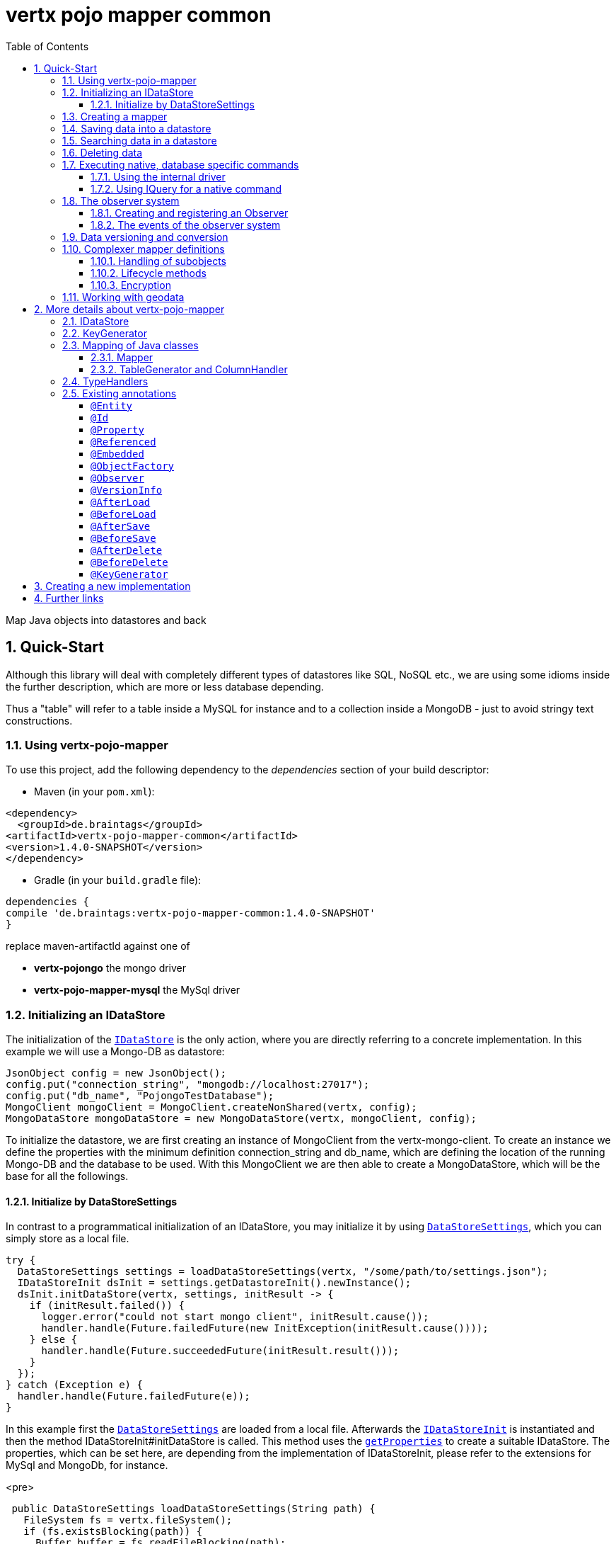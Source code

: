 :numbered:
:toc: left
:toclevels: 3

= vertx pojo mapper common

Map Java objects into datastores and back

== Quick-Start
Although this library will deal with completely different types of datastores like SQL, NoSQL etc., we are using some
idioms inside the further description, which are more or less database depending.

Thus a "table" will refer to a
table inside a MySQL for instance and to a collection inside a MongoDB - just to avoid stringy text constructions.

=== Using vertx-pojo-mapper
To use this project, add the following dependency to the _dependencies_ section of your build descriptor:

* Maven (in your `pom.xml`):

[source,xml,subs="+attributes"]
----
<dependency>
  <groupId>de.braintags</groupId>
<artifactId>vertx-pojo-mapper-common</artifactId>
<version>1.4.0-SNAPSHOT</version>
</dependency>
----

* Gradle (in your `build.gradle` file):

[source,groovy,subs="+attributes"]
----
dependencies {
compile 'de.braintags:vertx-pojo-mapper-common:1.4.0-SNAPSHOT'
}
----


replace maven-artifactId against one of

* *vertx-pojongo* the mongo driver
* *vertx-pojo-mapper-mysql* the MySql driver


=== Initializing an IDataStore
The initialization of the `link:unavailable[IDataStore]` is the only action, where you are
directly referring to a concrete implementation. In this example we will use a Mongo-DB as datastore:

[source, java]
----
JsonObject config = new JsonObject();
config.put("connection_string", "mongodb://localhost:27017");
config.put("db_name", "PojongoTestDatabase");
MongoClient mongoClient = MongoClient.createNonShared(vertx, config);
MongoDataStore mongoDataStore = new MongoDataStore(vertx, mongoClient, config);
----
To initialize the datastore, we are first creating an instance of MongoClient from the vertx-mongo-client.
To create an instance we define the properties with the minimum definition connection_string and db_name, which
are defining the location of the running Mongo-DB and the database to be used.
With this MongoClient we are then able to create a MongoDataStore, which will be the base for all the followings.

==== Initialize by DataStoreSettings
In contrast to a programmatical initialization of an IDataStore, you may initialize it by using
`link:unavailable[DataStoreSettings]`, which you can simply store as
a local file.

[source, java]
----
try {
  DataStoreSettings settings = loadDataStoreSettings(vertx, "/some/path/to/settings.json");
  IDataStoreInit dsInit = settings.getDatastoreInit().newInstance();
  dsInit.initDataStore(vertx, settings, initResult -> {
    if (initResult.failed()) {
      logger.error("could not start mongo client", initResult.cause());
      handler.handle(Future.failedFuture(new InitException(initResult.cause())));
    } else {
      handler.handle(Future.succeededFuture(initResult.result()));
    }
  });
} catch (Exception e) {
  handler.handle(Future.failedFuture(e));
}
----
In this example first the `link:unavailable[DataStoreSettings]` are loaded from a local
file. Afterwards the `link:unavailable[IDataStoreInit]` is instantiated and then the
method IDataStoreInit#initDataStore is called.
This method uses the `link:unavailable#get_properties-instance_method[getProperties]` to create a
suitable IDataStore.
The properties, which can be set here, are depending from the implementation of IDataStoreInit, please refer to the
extensions for MySql and MongoDb, for instance.

<pre>
[source, java]
----
 public DataStoreSettings loadDataStoreSettings(String path) {
   FileSystem fs = vertx.fileSystem();
   if (fs.existsBlocking(path)) {
     Buffer buffer = fs.readFileBlocking(path);
     DataStoreSettings settings = Json.decodeValue(buffer.toString(), DataStoreSettings.class);
     return settings;
   } else {
     IDataStoreSettings settings = MongoDataStoreInit.createDefaultSettings();
     fs.writeFileBlocking(path, Buffer.buffer(Json.encode(settings)));
     throw new FileSystemException("File did not exist and was created new in path " + path);
   }
 }

----
</pre>

The above method loads the DataStoreSettings from the filesystem as Json format. If the file doesn't exist, the
default settings are created by requesting a static method of MongoDataStoreInit. After they are saved at the
expected location and an exeption is thrown, to force the user to edit them.

=== Creating a mapper
Creating a mapper is very simple:

[source, java]
----
@Source(translate = false)
@Entity
public class MiniMapper {

  public static final IIndexedField NAME = new IndexedField("name");

  @Id
  public String id;
  public String name;
  public int number;

  public MiniMapper() {
  }

}
----
As you can see, you can specify any java class as a mapper by adding two annotations:

* `link:unavailable[@Entity]`
is added at the class level and defines, that the class, where this annotation is added, is mappable by a datastore
* `link:unavailable[@Id]`
is added at one property field of the class and defines this field to be the key field, where inside the
identifyer of a record is generated and stored

[small]#don't bother about the upper annotation @Source, which is needed to generate this documentation
and has nothing to do with the mapping definition#

Instead of using public field, we could have defined the fields as private and added the suitable getter / setter
methods, but for this example its the shorter way.

=== Saving data into a datastore
First we are creating an instance like - lets say - instances are created in java?

[source,java]
----
DemoMapper demoMapper = new DemoMapper();
demoMapper.setName("my mini mapper");
----

Next we want to save this MiniMapper into the connected datastore.
[source,java]
----
IWrite<DemoMapper> write = dataStore.createWrite(DemoMapper.class);
write.add(demoMapper);
write.save(result -> {
  if (result.failed()) {
    logger.error(result.cause());
  } else {
    IWriteResult wr = result.result();
    IWriteEntry entry = wr.iterator().next();
    logger.info("written with id " + entry.getId());
    logger.info("written action: " + entry.getAction());
    logger.info("written as " + entry.getStoreObject());
  }
});
----

To save one or more instances inside the datastore, we are first creating an
`link:unavailable[IWrite]`. As soon as we added the instance
into the IWrite, we are able to execute the save action on it and therefore save our MiniMapper into the
connected datastore.
In return we are receiving information about the action performed in an asynchrone way. The
`link:unavailable[IWriteResult]`, which was delivered to our
handler contains general informations about the action and specific information about each object, which was
saved by the current action. These information - delivered as
`link:unavailable[IWriteEntry]` -
include the type of action performed ( insert / update ), the id
of the instance ( especially for new instances ) and the native format of the instance, like it was translated to fit
the requirements of the connected datastore.

NOTE: You may have noticed, that up to here we did not have to execute any intialization of the mapper inside the
datastore. This is, because the vertx-pojo-mapper is taking care about that completely automatic exactly then, when
it is
needed.
When you are creating an insert like above, or a query like later, the system checks, wether the mapper was
initialized already. If not, then the initialization is performed, which implements the automatic creation and update
of tables, collections etc. inside the connected datastore - so you don't have to care about that, either.
Its this behaviour, why the vertx-pojo-mapper has only a very little overhead on startup!


=== Searching data in a datastore

To search inside the connected datastore, we are creating first an instance of
`link:unavailable[IQuery]`, then we are adding the query arguments on it.

[source,java]
----
IQuery<DemoMapper> query = dataStore.createQuery(DemoMapper.class);
query.setSearchCondition(ISearchCondition.isEqual(DemoMapper.NAME, "my mini mapper"));
query.execute(rResult -> {
  if (rResult.failed()) {
    logger.error(rResult.cause());
  } else {
    IQueryResult<DemoMapper> qr = rResult.result();
    qr.iterator().next(itResult -> {
      if (itResult.failed()) {
        logger.error(itResult.cause());
      } else {
        DemoMapper readMapper = itResult.result();
        logger.info("Query found id " + readMapper.id);
      }
    });
  }
});
----

In the current example we are only searching for the name, but as IQuery supports a fluent api
we could simply and quickly add further arguments. Again - with the creation of the IQuery - the system checks wether
the mapper class was mapped already and performs the mapping if not. +
The query is processed by calling the execute method, which in turn will deliver an
`link:unavailable[IQueryResult]`. The IQueryResult contains several
information like the native query and a reference to found records. The found records can be requested step by step
by an Iterator or once as Array by requesting the method toArray.

NOTE: To return as fast as possible and to produce the least overhead, in the first step the query only stores the
native result of the query inside the IQueryResult together with some meta information. Only when you are accessing
concrete objects by using the iterator of the IQueryResult or the method toArray, the needed java objects are
created, if not done already.


=== Deleting data

To delete instanced from the datastore, we are using
`link:unavailable[IDelete]`, where
we can add some concrete objects to be deleted or add an
`link:unavailable[IQuery]`, which defines
the criteria for a deletion. Mixing both isn't possible.

[source,java]
----
IDelete<DemoMapper> delete = dataStore.createDelete(DemoMapper.class);
delete.add(mapper);
delete.delete(deleteResult -> {
  if (deleteResult.failed()) {
    logger.error("", deleteResult.cause());
  } else {
    logger.info(deleteResult.result().getOriginalCommand());
  }
});
----

In the current example we are deleting an object, which we are expecting to exist in the datastore. First we are
creating an `link:unavailable[IDelete]` and add the instance to be deleted.
The execution of the delete is processed by calling the method delete, which will return an instance of
`link:unavailable[IDeleteResult]`. The method
`link:unavailable#get_original_command-instance_method[getOriginalCommand]` returns the native
arguments which were used to perform the delete action

[source,java]
----
IQuery<DemoMapper> query = dataStore.createQuery(DemoMapper.class);
query.setSearchCondition(ISearchCondition.isEqual(DemoMapper.NAME, "test"));
IDelete<DemoMapper> delete = dataStore.createDelete(DemoMapper.class);
delete.setQuery(query);
delete.delete(deleteResult -> {
  if (deleteResult.failed()) {
    logger.error("", deleteResult.cause());
  } else {
    logger.info(deleteResult.result().getOriginalCommand());
  }
});
----

This example shows how to perform a delete action by using an
`link:unavailable[IQuery]`.
All records, which are fitting the arguments of the query are deleted.

=== Executing native, database specific commands
If the facilities of vertx-pojo-mapper aren't enough, you are able to execute native commands directly in two ways:

==== Using the internal driver
The method `link:unavailable#get_client-instance_method[getClient]` returns the internall client, which is
used to communicate with the database. Casting this to the correct Class will allow you to send native commands in
any form to the database and deal with the native format, like in the example here for a MongoDb:

<pre>
[source,java]
----
 MongoClient client = (MongoClient) datastore.getClient();
 JsonObject insertCommand = new JsonObject();
 insertCommand.put("name", "testName");
 client.insert("TestCollection", insertCommand, result -> {
   if (result.failed()) {
     logger.error("", result.cause());
   } else {
     logger.info("executed: " + result.result());
   }
 });
----
</pre>

==== Using IQuery for a native command
The method `link:unavailable#set_native_command-instance_method[setNativeCommand]` allows you to
define
an object with a native, database specific query expression. If this argument is passed and the IQuery is executed,
then the system will use this command to perform the query and will transform the result into instances of the
defined mapper.
In the example below we are performing a native execution for MySqlDataStore:


[source, java]
----
IQuery<MiniMapper> query = datastore.createQuery(MiniMapper.class);
String qs = "select * from MiniMapper where name LIKE \"native%\"";
query.setNativeCommand(qs);
query.execute(qr -> {
  if (qr.succeeded()) {
    IteratorAsync<MiniMapper> it = qr.result().iterator();
    while (it.hasNext()) {
      ...
    }
  }
});

----

=== The observer system
An application, which uses jomnigate, may be registered to react to several events, which are suppported by
jomnigate.

IObserver is the instance, which can be used to register to those events and to extend jomnigate in a
comprehensive way for writing audit logs, checking data permissions, performing data versioning etc.
Observers can be executed as fire-and-forget, or the caller is waiting for the execution.

The registration of observers can be done:

* globally by DatastoreSettings.observerSettings
a definition can be something like "execute observer myObserver.class for all events of type afterSave", "execute
observer myObserver.class for all events for all instances of IAuditable.class", "execute observer myObserver.class
with priority 500 for events afterSave, afterDelete for all instances with the annotation Auditable.class"

* per annotation inside a mapper definition
the annotation `link:unavailable[@Observer]` as class annotation defines the events to be
executed, the observer class and the priority

An observer can be any class, which implements IObserver. An observer receives informations about the event, the
instance to be handled and an ObserverContext, which is created at the beginning of an action inside jomnigate. The
observer normally returns a Future, where the caller is waiting for. If it returs null, then the observer is executed
as fire-and-forget.

==== Creating and registering an Observer
To create an observer you willsimply implement the interface `link:unavailable[IObserver]`
with your observer class. There are two methods to be implemented:

[source, java]
----
public class DemoObserver implements IObserver {

  @Override
  public boolean canHandleEvent(IObserverEvent event, IObserverContext context) { // <1>
    return true;
  }

  @Override
  public Future<Void> handleEvent(IObserverEvent event, IObserverContext context) { // <2>
    ((SimpleMapper) event.getSource()).number = context.get("counter", 1);
    context.put("counter", ((SimpleMapper) event.getSource()).number + 1);
    System.out.println("counter raised");
    return Future.succeededFuture();
  }

}
----

<1> The first is the method `handlesEvent` which returns true, if the observer shall handle the given event and false
otherwise. In most cases the definition, which observer will handle which event will be done by configuration or by
annotation, thus this method will return simply `true`. But there might exist use cases, where the oberver itself has
to decide this based on the current data of a concrete event.

<2> The second method is `handleEvent`, which will handle a concrete event. This method must return a `Future` if the
caller shall wait for the execution. If the method returns NULL, the event handling is executed as fire-and-forget.

Both methods receive two arguments. One is the IObserverEvent, which contains all existing data which are needed to
process the event. The content of the IObserverEvent differs depending on the event type and will be described below.
The other argument is the `link:unavailable[IObserverContext]`, which is created in the
beginning of an action like saving object(s) and is delivered to any observer, which participates on this action, so
that participating obervers are able to share some data.

Registration of observers is done either by adding some information into the section `observerSettings` of the
DataStoreSettings or by adding the annotation `link:unavailable[@Observer]` to a mapper
class.

===== Register observer by configuration
The example configuration below shows some possible configurations, how to register observers for different events
and situations

[source, json]
----

{
  "datastoreInit": "de.braintags.vertx.jomnigate.mongo.init.MongoDataStoreInit",
  "properties": {
    "localPort": "27017",
    "connection_string": "mongodb://localhost:27017",
    "defaultKeyGenerator": "DefaultKeyGenerator"
  },
  "databaseName": "UnitTestDatabase",
  "encoders": [
    {
      "name": "StandardEncoder",
      "encoderClass": "de.braintags.vertx.util.security.crypt.impl.StandardEncoder",
      "properties": {
        "salt": "0F06BFA0BF70A46BB9E39121904DC402684543E4B152464D6FAD4324A15BAAED"
      }
    }
  ],
  "observerSettings": [
    {
      "observerClass": "examples.DemoObserver", //<1>
      "eventTypeList": ["BEFORE_SAVE"],
      "mapperSettings": [
        "classDefinition" : "examples.mapper.SimpleMapper"
      ],
      "priority": 5
    },
    {
      "observerClass": "my.observer.TestObserver", // <2>
      "eventTypeList": ["AFTER_DELETE", "BEFORE_SAVE" ],
      "mapperSettings": [],
      "priority": 200
    },
    {
      "observerClass": "my.observer.TestObserver", // <3>
      "eventTypeList": [],
      "mapperSettings": [
        "classDefinition" : "examples.mapper.SimpleMapper"
      ],
      "priority": 500
    },
    {
      "observerClass": "my.observer.TestObserver", // <4>
      "eventTypeList": [],
      "mapperSettings": [
        "annotation" : "com.fasterxml.jackson.annotation.JsonTypeInfo"
      ],
      "priority": 500
    },
    {
      "observerClass": "my.observer.TestObserver", // <5>
      "eventTypeList": [],
      "mapperSettings": [],
      "priority": 501
    }
  ]
}

----

<1> The observer `examples.DemoObserver` is registered to handle the event type BEFORE_SAVE for the mapper
`examples.mapper.SimpleMapper`. The priority is set to be 5, where higher = more important.

<2> An observer is registered for the events AFTER_DELETE and BEFORE_SAVE. Because no mapper settings are defined,
this observer will be executed for every mapper class for those events

<3> An observer is registered for every event for the mapper class SimpleMapper

<4> An observer is registered for every event for those mappers, where the class contains the annotation JsonTypeInfo

<5> An observer is registered for any event and mapper


===== Register observer by annotation
The annotation `link:unavailable[@Observer]` can be used to register an observer for a
certain mapper class. The example below registeres an observer, sets the priority and the event types.

[source, java]
----
@Source(translate = false)
@Entity
@Observer(observerClass = DemoObserver.class, priority = 400, eventTypes = { ObserverEventType.AFTER_DELETE,
    ObserverEventType.AFTER_LOAD })
public class AnnotatedObserver {
  @Id
  public String id;
  private String name;
  public int number;

  public String getName() {
    return name;
  }

  public void setName(String name) {
    this.name = name;
  }

}
----


==== The events of the observer system
Existing events are defined by `link:unavailable[ObserverEventType]`

* `link:todo[BEFORE_MAPPING]` +
This event is called before a class is mapped. The source of the IObserverEvent is the class to be mapped;
accessResult and accessObject are null

* `link:todo[AFTER_MAPPING]` +
This event is called after a class is mapped. The source of the IObserverEvent is the generated instance of IMapper;
accessResult and accessObject are null

* `link:todo[BEFORE_LOAD]` +
This event is called before execution of an IQuery. The source
of the IObserverEvent is null; accessResult is null; accessObject is the IQuery

* `link:todo[AFTER_LOAD]` +
This event is called after execution of an IQuery. The source
of the IObserverEvent is a loaded instance; accessResult is IQueryResult; accessObject is the IQuery

* `link:todo[BEFORE_INSERT]` +
This event is called before execution of an IWrite for a new instance. The source
of the IObserverEvent is the instance to be saved; accessResult is null; accessObject is the IWrite

* `link:todo[BEFORE_UPDATE]` +
This event is called before execution of an IWrite for an existing instance. The source
of the IObserverEvent is the instance to be saved; accessResult is null; accessObject is the IWrite

* `link:todo[AFTER_INSERT]` +
This event is called after execution of an IWrite for a new instance. The source
of the IObserverEvent is a saved instance; accessResult is IWriteResult; accessObject is the IWrite

* `link:todo[AFTER_UPDATE]` +
This event is called after execution of an IWrite for an existing instance. The source
of the IObserverEvent is a saved instance; accessResult is IWriteResult; accessObject is the IWrite

* `link:todo[BEFORE_DELETE]` +
This event is called before execution of an IDelete. The source
of the IObserverEvent is the instance to be deleted; accessResult is null; accessObject is the IDelete

* `link:todo[AFTER_DELETE]` +
This event is called after execution of an IDelete. The source
of the IObserverEvent is a deleted instance; accessResult is IDeleteResult; accessObject is the IDelete

=== Data versioning and conversion
The data versioning and conversion system of jomnigate allows to declare versions of mappers and to convert existing
data, when a new mapper version is released.

[source, java]
----
@Source(translate = false)
@Entity(name = "VersionedMapper") // <1>
@VersionInfo(version = 1) // <2>
public class VersionedMapper_V1 implements IMapperVersion {
  @Id
  public String id;
  private String name;
  private long mapperVersion = -1;

  @Override
  public long getMapperVersion() {
    return mapperVersion;
  }

  @Override
  public void setMapperVersion(long mapperVersion) {
    this.mapperVersion = mapperVersion;
  }

}
----

<1> To use the data versioning and conversion system, you have to add the annotation VersionInfo to your mapper and
set the property version to the current version. Additionally the mapper must implement the interface
`link:unavailable[IMapperVersion]`, otherwise the initialization of the mapper will fail.

<2> In general it is a good idea to integrate a version flag into the mapper class name as well from the beginning on
and to use the "name"-property of the annotation Entity either, so that following versions will write into the same
table or collection.

By declaring a mapper in this described way, the data versioning and conversion system will automatically set the
value of the property "mapperVersion" to the current version for new instances.

Lets now assume, that there were some requirements, which are changing the VersionedMapper. The mapper shall get a
new property "newProperty" as String. The value of all records, which are existing already, shall be "oldValue", for
new instances it shall be "newValue".

We are declaring the new version of the mapper:

[source, java]
----
@Source(translate = false)
@Entity(name = "VersionedMapper")
@VersionInfo(version = 2, versionConverter = {
    @VersionConverterDefinition(destinationVersion = 2, converter = V2Converter.class) })
public class VersionedMapper_V2 extends VersionedMapper_V1 {
  public String newProperty = "newValue";
}
----

First we are raising the version number of the mapper to 2, so that all new instances from now on will automatically
get the mapperVersion 2. Second we are adding the property "versionConverter", which will be explained below.

We are setting the default value of "newProperty" to "newValue", so that new instances are getting this value by
default. If after this change we would load, modify and save an existing record, it would get the same value - which
is not our aim. So we are defining now a version converter:

[source, java]
----
@Source(translate = false)
public class V2Converter implements IVersionConverter<VersionedMapper_V2> {

  @Override
  public Future<Void> convert(IDataStore<?, ?> datastore, VersionedMapper_V2 toBeConverted, IObserverContext context) {
    toBeConverted.newProperty = "oldValue";
    return Future.succeededFuture();
  }

}
----

In the implementation of the method "convert" we are setting the value of the property "newProperty" to "oldValue" as
required. The activation of this converter is done by the the addition "versionConverter" in the annotation
VersionInfo, which shall contain a list of annotations VersionConverterDefinition.

The annotation `link:unavailable[@VersionConverterDefinition]` declares the
destinationVersion, which shall be the result after the conversion was done, and the converter class, which shall be
executed, which is the V2Converter in our case.
Additionally we can define the phase, during which the conversion shall be executed, by adding the property
"eventType" to the annotation VersionInfo. Currently the value can be defined as BEFORE_UPDATE or AFTER_LOAD, where
the default is BEFORE_UPDATE.

From now on, for each existing record, the system is checking wether a conversion must be processed by comparing the
mapperVersion to the current version definition. If the version of the record is smaller than the current version and
if converters are defined, the system will search for all converters, which must be applied, execute them in the
correct order and sets the current version to the destination version of the converter.

=== Complexer mapper definitions

The example above was very simple and straightforward, just to explain the basics of vertx-pojo-mapper. But of course
there are
existing much more possibilities to define mappers, where from we are listing some here ( the complete list of
annotations you will find below).

==== Handling of subobjects
Often you will have to define some mappers, where inside you are placing one or more properties, which are not of a
simple type like int, String, boolean etc., but which are based upon a complexer type. Think about a scenario, where
a person has one or more animals. +
For those relations you can define two ways, how the data are stored into the datastore:

* embedded +
the subobjects ( animals ) are stored inside the same table than the main object ( person )
* referenced +
the subobjects ( animals ) are saved inside an own table; inside the main object ( person ) is saved a reference to
the subobjects, typically the key of the subobjects

===== Storing subobjects embedded

To define, that a subobject shall be saved embedded is simply done by adding the annotation
`link:unavailable[@Embedded]` to the appropriate field

[source,java]
----
@Source(translate = false)
@Entity
public class PersonEmbed {
  @Id
  public String id;
  public String name;
  @Embedded
  public Animal animal;

  public PersonEmbed() {
  }

}
----

How the embedding is technically processed, is decided by the `link:unavailable[IDataStore]`. In
the same way you are storing simple child objects, you are able to integrate lists, maps and arrays.

Subobjects as array of Animal:

[source,java]
----
@Source(translate = false)
@Entity
public class PersonEmbedArray {
  @Id
  public String id;
  public String name;
  @Embedded
  public Animal[] animals;

  public PersonEmbedArray() {
  }

}
----

Subobjects as List of Animal:

[source,java]
----
@Source(translate = false)
@Entity
public class PersonEmbedList {
  @Id
  public String id;
  public String name;
  @Embedded
  public List<Animal> animals;

  public PersonEmbedList() {
  }

}
----

Subobjects as Map of Animal:

[source,java]
----
@Source(translate = false)
@Entity
public class PersonEmbedMap {
  @Id
  public String id;
  public String name;
  @Embedded
  public Map<String, Animal> animals;

  public PersonEmbedMap() {
  }

}
----

===== Storing subobjects referenced

According the previous description, storing subobjects referenced is done by adding the annotation
`link:unavailable[@Referenced]` to the appropriate fields of the
mapper. Of course here, too, you are able to store lists, maps and arrays either.

[source,java]
----
@Source(translate = false)
@Entity
public class PersonRef {
  @Id
  public String id;
  public String name;
  @Referenced
  public Animal animal;

  public PersonRef() {
  }

}
----


==== Lifecycle methods

In vertx-pojo-mapper are existing a series of lifecycle annotations, by which you can modify the content
of objects as a function of its lifecycle. If you are annotating one or more methods of a mapper class with
one of the lifecycle annotations, then those method(s) are executed inside the suitable situation

[source,java]
----
@Source(translate = false)
@Entity
public class LifecycleMapper {
  @Id
  public String id;
  public String name;

  public LifecycleMapper() {
  }

  @BeforeLoad
  public void beforeLoad() {
    name = "just before load";
  }

  @AfterLoad
  public void afterLoad(ITriggerContext triggerContext) {
    name = "just after load";
    IDataStore ds = triggerContext.getMapper().getMapperFactory().getDataStore();
    IQuery<MiniMapper> q = ds.createQuery(MiniMapper.class);
    q.setSearchCondition(ISearchCondition.isEqual(MiniMapper.NAME, "test"));
    q.execute(qr -> {
      if (qr.failed()) {
        triggerContext.fail(qr.cause());
      } else {
        // do something
        triggerContext.complete();
      }
    });
  }

  @BeforeSave
  public void beforeSave() {
    name = "just before save";
  }

  @AfterSave
  public void afterSave() {
    name = "just after save";
  }

  @BeforeDelete
  public void beforeDelete() {
    name = "just before deletion";
  }

  @AfterDelete
  public void afterDelete() {
    name = "just after deletion";
  }

}
----

Currently are existing 6 lifecycle annotations

* `link:unavailable[@BeforeSave]` +
methods annotated with this, will be executed just before saving an instance into the datastore
* `link:unavailable[@AfterSave]` +
methods annotated with this, will be executed just after saving an instance into the datastore
* `link:unavailable[@BeforeLoad]` +
methods annotated with this, will be executed just before loading an instance from the datastore
* `link:unavailable[@AfterLoad]` +
methods annotated with this, will be executed just after loading an instance from the datastore
* `link:unavailable[@BeforeDelete]` +
methods annotated with this, will be executed just before deleting an instance from the datastore
* `link:unavailable[@AfterDelete]` +
methods annotated with this, will be executed just after deleting an instance from the datastore

The trigger methods can be empty, or get the parameter
`link:unavailable[ITriggerContext]`, by which you are able to access the current
`link:unavailable[IDataStore]` for instance, like shown in the example method afterLoad

[source,java]
----
name = "just after load";
IDataStore ds = triggerContext.getMapper().getMapperFactory().getDataStore();
IQuery<MiniMapper> q = ds.createQuery(MiniMapper.class);
q.setSearchCondition(ISearchCondition.isEqual(MiniMapper.NAME, "test"));
q.execute(qr -> {
  if (qr.failed()) {
    triggerContext.fail(qr.cause());
  } else {
    // do something
    triggerContext.complete();
  }
});
----

==== Encryption
By using the annotation `link:unavailable[@Encoder]` you can encrypt field
contents like passwords for instance.

[source,java]
----
@Source(translate = false)
@Entity
public class MiniMapperEncoded {
  @Id
  public String id;
  public String name;
  public int number;
  @Encoder(name = "StandardEncoder")
  public String password;

  public MiniMapperEncoded() {
  }

}
----

In the above example the field password is annotated with
`link:unavailable[@Encoder]`, which is getting the name of the encoder as
reference. Each datastore integrates one decoder by default,
`link:unavailable[StandardEncoder]` with the name StandardEncoder, which we are
referencing here. If you want to add another encoder, you can do that by modifying the
`link:unavailable[DataStoreSettings]` by adding an instance of
`link:unavailable[EncoderSettings]`

=== Working with geodata
Specification of datatypes following the GeoJSON spec from http://geojson.org/
Searching and saving geodata following the GeoJSON spec

tbd
Michael Remme


For more infos on how you can influence the mapping process, see the further descriptions above.

== More details about vertx-pojo-mapper

=== IDataStore
`link:unavailable[IDataStore]` is the startpoint and the center of vertx-pojo-mapper.
By IDataStore you will access all the main instances you need, to deal with the underlaying datastore.
To instantiate a certain implementation of IDataStore, it should be the only time, where you are directly referencing
to a certain datastore or database. The way, how an implementation is instantiated, is depending on the
implementation itself:

Currently there are existing 2 implementations of IDataStore

* MongoDataStore +
in the sub project link:https://github.com/BraintagsGmbH/vertx-pojo-mapper/tree/master/vertx-pojongo[vertx-pojongo],
is an implementation which deals with Mongo-DB. Go
link:https://github.com/BraintagsGmbH/vertx-pojo-mapper/tree/master/vertx-pojongo[here] to get more informations on
how to create an instance of MongoDataStore
* MySqlDataStore +
in the sub project
link:https://github.com/BraintagsGmbH/vertx-pojo-mapper/tree/master/vertx-pojo-mapper-mysql[vertx-pojo-mapper-mysql]
is an implementation which deals with MySql or MariaDb. Go
link:https://github.com/BraintagsGmbH/vertx-pojo-mapper/tree/master/vertx-pojo-mapper-mysql[here] to get more
information on how to create an instance of MySqlDataStore
* more implementations will follow soon

Where by using the links above you will get some specific information how to initialize one of those implementations,
in the following parts we will go into the detail for some concepts of the api.

=== KeyGenerator

If you are inserting new records into a database, those records normally need to get a unique identifyer, typically a
primary key. All databases can generate such a key in an automatic manner, but not every database is returning the
generated key. For those databases, which don't return the generated key, like MySql, the concept of
`link:unavailable[IKeyGenerator]` was implemented to allow a key generation with local
access before a new instance is saved into the datastore. Another use case is, when the datastore itself creates a
cryptic ID and a numeric one is needed +
The config below defines a default datastore, which is used for all mappers, where no KeyGenerator is defined.

[source,java]
----
JsonObject datastoreConfig = new JsonObject().put("database", database)
.put(IKeyGenerator.DEFAULT_KEY_GENERATOR, FileKeyGenerator.NAME);
IDataStore datastore = new MySqlDataStore(vertx, mySQLClient, mySQLClientConfig);
...
----

To add an IKeyGenerator to a mapper, you will add the annotation
`link:unavailable[@KeyGenerator]` to the classes head and optionally define the type
of keygenerator, which shall be used.

Currently there are existing three implementations of `link:unavailable[IKeyGenerator]`:

* `link:unavailable[DefaultKeyGenerator]` +
an implementation which uses the eventbus to request a key from
`link:unavailable[KeyGeneratorVerticle]`. To init and launch the KeyGeneratorVerticle, please
refer to the doscumentation of the project
link:https://github.com/BraintagsGmbH/vertx-key-generator/blob/master/src/docs/asciidoc/java/index.adoc[*vertx-key-
generator*]

* `link:unavailable[DebugGenerator]` +
a local implementation which starts at zero by each launch and maybe useful for unint tests etc.

* NULL as a special solution +
use `link:todo[KeyGenerator.NULL_KEY_GENERATOR]` as value to define, that no
keygenerator shall be used. This value is useful, when a default keygenerator is set and a certain class shal not use
one.

An `link:unavailable[IDataStore]` implementation might contain a set of
`link:unavailable[IKeyGenerator]`, which are supported by this implementation.
KeyGenerators are stored inside a map by their name and an instance. When initializing an
`link:unavailable[IDataStore]` you can add the property
`link:todo[IKeyGenerator.DEFAULT_KEY_GENERATOR]` together
with the name of the KeyGenerator, which shall be used as default. Additionally you can add the annotation
`link:unavailable[@KeyGenerator]` to a mapper, where you are specifying the name of
the KeyGenerator, which shall be used for this mapper.

=== Mapping of Java classes
The mapping of vertx-pojo-mapper defines the bases and the rules on how POJOs are stored into and read from
the underlaying database and includes the automatic table creation and synchronization.

The mapping process
in vertx-pojo-mapper is performed exactly then, when it is needed.

When you are creating an `link:unavailable[IQuery]` for instance, the system
checks, wether the mapper was initialized already. If not, then the initialization is performed, which implements
the automatic creation and update of tables, collections etc. inside the connected datastore - so you don’t have
to care about that, either. Its this behaviour, why the vertx-pojo-mapper has only a very little overhead on startup!

During the mapping process the class is inspected for several information. The persistent fields of a mapper are
generated by inspecting public fields and BeanProperties. The rest of the configuration of a mapper is done by using
annotations. Annotations are always added to a field or the Class itself. Even annotations for those properties,
which are defined as getter / setter-method must be added to the underlaying field of the methods. For example mapper
definitions check the QuickStart.

==== Mapper
The result of the mapping process is an `link:unavailable[IMapper]`, which is created by
and stored inside the `link:unavailable[IMapperFactory]` implementation, which fits the
needs of the underlaying datastore or database. The IMapper contains general information about the mapped class and
the generated, respectively connected table in the datastore. Additionally it contains per property of the mapper an
instance of `link:unavailable[IProperty]`, where the field and its behaviour regarding the
mapping are desribed. Additionally per field the information about the connected column inside the datastore are kept
inside an instance of `link:unavailable[IColumnInfo]`

==== TableGenerator and ColumnHandler
As explained above, vertx-pojo-mapper is able to generate needed structures in the underlaying datastore, like tables
for sql databases. Base for the generation is the
`link:unavailable[IColumnHandler]`, from which the suitable instance is stored
inside the IField. The IColumnHandler is detected during the mapping process by requesting a suitable one from the
`link:unavailable[ITableGenerator]` used by a datastore implementation.
The process of creation and synchronization is performed by
`link:unavailable[IDataStoreSynchronizer]`
Michael Remme

=== TypeHandlers
When objects shall be stored into or read from a datastore, the values must be converted in many
cases.

This is the job of an `link:unavailable[ITypeHandler]`. During the mapping of
a mapper property the suitable ITypeHandler is detected by requesting the
`link:unavailable[ITypeHandlerFactory]` of the underlaying
`link:unavailable[IDataStore]`. The found ITypeHandler is stored inside the appropriate
`link:unavailable[IProperty]` and from there used, when a value is read from or shall be
written into the datastore.
Michael Remme

=== Existing annotations
AS explained above, the definition of the mapping is currently done by using annotations, which are added to class
header of the pojo or to the single properties, to define the behavior of this class in terms of mapping.

Existing annotations are:

===== `link:unavailable[@Entity]`

( name = "tableName" ) +
The annotation `link:unavailable[@Entity]` defines a POJO to be mappable.
Additionally you are able to set the name of the table, which is used to store the information in the
`link:unavailable[IDataStore]`. By default the system will use the short classname of the
mapper.

===== `link:unavailable[@Id]`

One field of the mapper must be annotated by `link:unavailable[@Id]`, which
will mark the annotated field as primary key

===== `link:unavailable[@Property]`

Properties of a mapper are stored inside the `link:unavailable[IDataStore]` by using the
field name by default. By annotating a field with the annotation Property, you are able to modify the name of the
column in the table. Additionally you are able to define other attributes, which are very datastore specific, so you
should use them never or only very carefully:

===== `link:unavailable[@Referenced]`

When you define a mapper, which internally references with one property to another mapper ( see example Person and
his animals ), then you can define the way, how subobjects are stored inside the datastore. With this annotation you
define, that the subobjects are stored inside a separate table, and in the field itself only a reference - typically
the identifier - is saved. When reading the instance then from the datastore, the references are resolved
automatically.

===== `link:unavailable[@Embedded]`
The counterpart to `link:unavailable[@Referenced]`. A property, which is marked
with this annotation will be saved completely inside the table. How this is done, is decided by the implementation of
the `link:unavailable[IDataStore]` you are using.

===== `link:unavailable[@ObjectFactory]`

By default the `link:unavailable[IObjectFactory]` is defined inside each
`link:unavailable[IMapper]` by using a default implementation. If you need another
implementation you are able to set it by adding this annotation to the mapper class and reference the class of the
`link:unavailable[IObjectFactory]` you want to use.


===== `link:unavailable[@Observer]`
The annotation Observer is used to define an `link:unavailable[IObserver]`, which shall be
executed for a certain mapper. The annotation extends the possible globale definition of
`link:unavailable#get_observer_settings-instance_method[getObserverSettings]`

===== `link:unavailable[@VersionInfo]`
The annotation VersionInfo is used to declare all information for the version control system of jomnigate. With this
annotation the current version of a mapper can be declared; additionally version converter can be defined as well,
which are converting instances from one version to the next higher one. See chapter "Data versioning and conversion"
for more information

===== `link:unavailable[@AfterLoad]`

All methods, which are annotated by this annotation are executed after an instance was loaded from the
`link:unavailable[IDataStore]`

===== `link:unavailable[@BeforeLoad]`

All methods, which are annotated by this annotation are executed before an instance is loaded from the
`link:unavailable[IDataStore]`. That means, first the new instance is created, then the
method is executed and then the data are transferred into the instance

===== `link:unavailable[@AfterSave]`

All methods, which are annotated by this annotation are executed after an instance was saved into the
`link:unavailable[IDataStore]`

===== `link:unavailable[@BeforeSave]`

All methods, which are annotated by this annotation are executed before an instance is saved into the
`link:unavailable[IDataStore]`

===== `link:unavailable[@AfterDelete]`

All methods, which are annotated by this annotation are executed after an instance was deleted from the
`link:unavailable[IDataStore]`

===== `link:unavailable[@BeforeDelete]`

All methods, which are annotated by this annotation are executed before an instance is deleted from the
`link:unavailable[IDataStore]`


===== `link:unavailable[@KeyGenerator]`
With this annotation you may define the `link:unavailable[IKeyGenerator]`, which shall
be used for the mapper. Normally the IKeyGenerator is used, which is defined as default by
`link:unavailable#get_default_key_generator-instance_method[getDefaultKeyGenerator]`, which should be normally
`link:unavailable[DefaultKeyGenerator]`. As a value for this annotation you
are defining the name of the IKeyGenerator, which shall be used

[source, java]
----
@Source(translate = false)
@Entity
@KeyGenerator
public class KeyGeneratorMapper {
  @Id
  public String id;

}
----

== Creating a new implementation

tbd

== Further links
To get specific information about the concrete implementation of an
`link:unavailable[IDataStore]`, especially the initialization, go to:

* link:https://github.com/BraintagsGmbH/vertx-pojo-mapper/tree/master/vertx-pojo-mapper-mysql[implementation for
MySql]
* link:https://github.com/BraintagsGmbH/vertx-pojo-mapper/tree/master/vertx-pojongo[implementation for Mongo-DB]